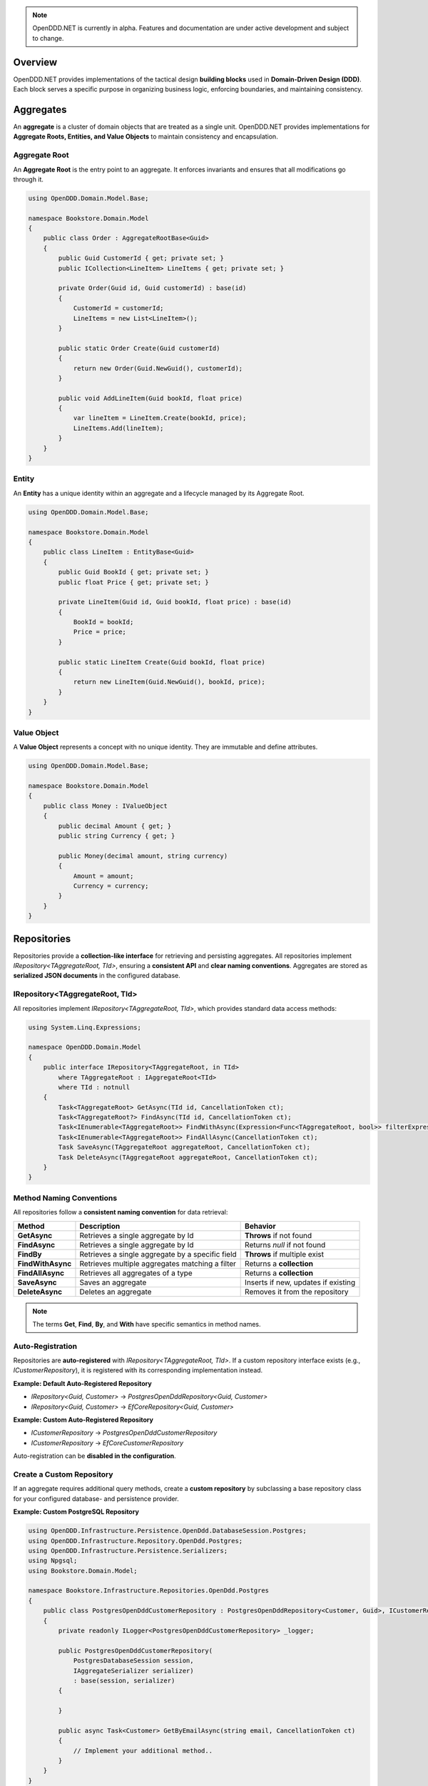 .. note::

    OpenDDD.NET is currently in alpha. Features and documentation are under active development and subject to change.

.. _building-blocks:

########
Overview
########

OpenDDD.NET provides implementations of the tactical design **building blocks** used in **Domain-Driven Design (DDD)**.  
Each block serves a specific purpose in organizing business logic, enforcing boundaries, and maintaining consistency.

.. _building-blocks-aggregates:

##########
Aggregates
##########

An **aggregate** is a cluster of domain objects that are treated as a single unit. OpenDDD.NET provides implementations for **Aggregate Roots, Entities, and Value Objects** to maintain consistency and encapsulation.

Aggregate Root
--------------

An **Aggregate Root** is the entry point to an aggregate. It enforces invariants and ensures that all modifications go through it.

.. code-block:: csharp

    using OpenDDD.Domain.Model.Base;

    namespace Bookstore.Domain.Model
    {
        public class Order : AggregateRootBase<Guid>
        {
            public Guid CustomerId { get; private set; }
            public ICollection<LineItem> LineItems { get; private set; }

            private Order(Guid id, Guid customerId) : base(id)
            {
                CustomerId = customerId;
                LineItems = new List<LineItem>();
            }

            public static Order Create(Guid customerId)
            {
                return new Order(Guid.NewGuid(), customerId);
            }

            public void AddLineItem(Guid bookId, float price)
            {
                var lineItem = LineItem.Create(bookId, price);
                LineItems.Add(lineItem);
            }
        }
    }

Entity
------

An **Entity** has a unique identity within an aggregate and a lifecycle managed by its Aggregate Root.

.. code-block:: csharp

    using OpenDDD.Domain.Model.Base;

    namespace Bookstore.Domain.Model
    {
        public class LineItem : EntityBase<Guid>
        {
            public Guid BookId { get; private set; }
            public float Price { get; private set; }

            private LineItem(Guid id, Guid bookId, float price) : base(id)
            {
                BookId = bookId;
                Price = price;
            }

            public static LineItem Create(Guid bookId, float price)
            {
                return new LineItem(Guid.NewGuid(), bookId, price);
            }
        }
    }

Value Object
------------

A **Value Object** represents a concept with no unique identity. They are immutable and define attributes.

.. code-block:: csharp

    using OpenDDD.Domain.Model.Base;

    namespace Bookstore.Domain.Model
    {
        public class Money : IValueObject
        {
            public decimal Amount { get; }
            public string Currency { get; }

            public Money(decimal amount, string currency)
            {
                Amount = amount;
                Currency = currency;
            }
        }
    }

.. _building-blocks-repositories:

############
Repositories
############

Repositories provide a **collection-like interface** for retrieving and persisting aggregates. All repositories implement `IRepository<TAggregateRoot, TId>`, ensuring a **consistent API** and **clear naming conventions**. Aggregates are stored as **serialized JSON documents** in the configured database.

IRepository<TAggregateRoot, TId>
--------------------------------

All repositories implement `IRepository<TAggregateRoot, TId>`, which provides standard data access methods:

.. code-block:: csharp

    using System.Linq.Expressions;

    namespace OpenDDD.Domain.Model
    {
        public interface IRepository<TAggregateRoot, in TId> 
            where TAggregateRoot : IAggregateRoot<TId>
            where TId : notnull
        {
            Task<TAggregateRoot> GetAsync(TId id, CancellationToken ct);
            Task<TAggregateRoot?> FindAsync(TId id, CancellationToken ct);
            Task<IEnumerable<TAggregateRoot>> FindWithAsync(Expression<Func<TAggregateRoot, bool>> filterExpression, CancellationToken ct);
            Task<IEnumerable<TAggregateRoot>> FindAllAsync(CancellationToken ct);
            Task SaveAsync(TAggregateRoot aggregateRoot, CancellationToken ct);
            Task DeleteAsync(TAggregateRoot aggregateRoot, CancellationToken ct);
        }
    }

Method Naming Conventions
-------------------------

All repositories follow a **consistent naming convention** for data retrieval:

.. list-table::
   :header-rows: 1

   * - **Method**
     - **Description**
     - **Behavior**
   * - **GetAsync**
     - Retrieves a single aggregate by Id
     - **Throws** if not found
   * - **FindAsync**
     - Retrieves a single aggregate by Id
     - Returns `null` if not found
   * - **FindBy**
     - Retrieves a single aggregate by a specific field
     - **Throws** if multiple exist
   * - **FindWithAsync**
     - Retrieves multiple aggregates matching a filter
     - Returns a **collection**
   * - **FindAllAsync**
     - Retrieves all aggregates of a type
     - Returns a **collection**
   * - **SaveAsync**
     - Saves an aggregate
     - Inserts if new, updates if existing
   * - **DeleteAsync**
     - Deletes an aggregate
     - Removes it from the repository

.. note::  

    The terms **Get**, **Find**, **By**, and **With** have specific semantics in method names.

Auto-Registration
-----------------

Repositories are **auto-registered** with `IRepository<TAggregateRoot, TId>`. If a custom repository interface exists (e.g., `ICustomerRepository`), it is registered with its corresponding implementation instead.

**Example: Default Auto-Registered Repository**

- `IRepository<Guid, Customer>` → `PostgresOpenDddRepository<Guid, Customer>`
- `IRepository<Guid, Customer>` → `EfCoreRepository<Guid, Customer>`

**Example: Custom Auto-Registered Repository**

- `ICustomerRepository` → `PostgresOpenDddCustomerRepository`
- `ICustomerRepository` → `EfCoreCustomerRepository`

Auto-registration can be **disabled in the configuration**.

Create a Custom Repository
--------------------------

If an aggregate requires additional query methods, create a **custom repository** by subclassing a base repository class for your configured database- and persistence provider.

**Example: Custom PostgreSQL Repository**

.. code-block:: csharp

    using OpenDDD.Infrastructure.Persistence.OpenDdd.DatabaseSession.Postgres;
    using OpenDDD.Infrastructure.Repository.OpenDdd.Postgres;
    using OpenDDD.Infrastructure.Persistence.Serializers;
    using Npgsql;
    using Bookstore.Domain.Model;

    namespace Bookstore.Infrastructure.Repositories.OpenDdd.Postgres
    {
        public class PostgresOpenDddCustomerRepository : PostgresOpenDddRepository<Customer, Guid>, ICustomerRepository
        {
            private readonly ILogger<PostgresOpenDddCustomerRepository> _logger;

            public PostgresOpenDddCustomerRepository(
                PostgresDatabaseSession session, 
                IAggregateSerializer serializer) 
                : base(session, serializer)
            {
                
            }

            public async Task<Customer> GetByEmailAsync(string email, CancellationToken ct)
            {
                // Implement your additional method..
            }
        }
    }

Using EF Core
-------------

By default, OpenDDD.NET uses its **custom persistence provider**, which follows a **document storage model**. This aligns closely with **DDD aggregate patterns** (including Alistair Cockburn’s **Entity pattern**) by storing aggregates **as serialized JSON documents**.

If you need **relational storage**, you can configure **EF Core** as the persistence provider. In that case, you must define:

- A subclass of `OpenDddDbContextBase`
- Subclasses of `EfAggregateRootConfigurationBase` for aggregates
- Subclasses of `EfEntityConfigurationBase` for entities
- Subclasses of `EfCoreRepository<TAggregateRoot, TId>` for custom repositories
- Use the `AddOpenDdd<TDbContext>` overload when registering OpenDDD to specify your custom DbContext

See the `Bookstore Sample Project <https://github.com/runemalm/OpenDDD.NET/tree/master/samples/Bookstore/src/Bookstore/Infrastructure/Persistence/EfCore>`_ for examples.

Summary
-------

- Repositories implement `IRepository<TAggregateRoot, TId>`, ensuring a **consistent API**.
- Aggregates are stored as **JSON documents** in the configured database.
- **Auto-registration** registers repositories unless overridden by a custom interface.
- **Custom repositories** can be created by subclassing a base repository class.
- **EF Core** can be used instead by configuring it properly.

.. _building-blocks-actions-and-commands:

##################
Actions & Commands
##################

OpenDDD.NET separates **commands** (which represent an intent) from **actions** (which execute behavior). Actions drive domain logic by delegating to **aggregate roots** and/or **domain services**.

Commands
--------

A **Command** represents an explicit request to perform an operation. Commands do not return values and should not contain business logic.

.. code-block:: csharp

    using OpenDDD.Application;

    namespace Bookstore.Application.Actions.RegisterCustomer
    {
        public class RegisterCustomerCommand : ICommand
        {
            public string Name { get; set; }
            public string Email { get; set; }

            public RegisterCustomerCommand(string name, string email)
            {
                Name = name;
                Email = email;
            }
        }
    }

Actions
-------

An **Action** handles a command by executing the application logic. Actions are stateless and encapsulate high-level operations.

.. code-block:: csharp

    using OpenDDD.Application;
    using Bookstore.Domain.Model;
    using Bookstore.Domain.Service;

    namespace Bookstore.Application.Actions.RegisterCustomer
    {
        public class RegisterCustomerAction : IAction<RegisterCustomerCommand, Customer>
        {
            private readonly ICustomerDomainService _customerDomainService;

            public RegisterCustomerAction(ICustomerDomainService customerDomainService)
            {
                _customerDomainService = customerDomainService;
            }

            public async Task<Customer> ExecuteAsync(RegisterCustomerCommand command, CancellationToken ct)
            {
                var customer = await _customerDomainService.RegisterAsync(command.Name, command.Email, ct);
                return customer;
            }
        }
    }

.. _building-blocks-events:

######
Events
######

Events capture **state changes** in the domain and enable **decoupled communication**. OpenDDD.NET supports **Domain Events** and **Integration Events**.

Domain Events
-------------

A **Domain Event** represents a significant change within the domain.

**Defining a Domain Event:**

.. code-block:: csharp

    using OpenDDD.Domain.Model;

    public class CustomerRegistered : IDomainEvent
    {
        public Guid CustomerId { get; }
        public string Email { get; }

        public CustomerRegistered(Guid customerId, string email)
        {
            CustomerId = customerId;
            Email = email;
        }
    }

Integration Events
------------------

An **Integration Event** notifies external bounded contexts of domain changes. It is part of your **interchange context** project.

**Defining an Integration Event:**

.. code-block:: csharp

    using OpenDDD.Domain.Model;

    namespace Bookstore.Interchange.Model.Events
    {
        public class PersonUpdatedIntegrationEvent : IIntegrationEvent
        {
            public string Email { get; set; }
            public string FullName { get; set; }

            public PersonUpdatedIntegrationEvent(string email, string fullName)
            {
                Email = email;
                FullName = fullName;
            }
        }
    }

Publishing Events
-----------------

Events are published using `IDomainPublisher` (for domain events) or `IIntegrationPublisher` (for integration events).

**Publishing a Domain Event from a Domain Service:**

.. code-block:: csharp

    using OpenDDD.Domain.Model;
    using Bookstore.Domain.Model;
    using Bookstore.Domain.Model.Events;

    namespace Bookstore.Domain.Service
    {
        public class CustomerDomainService : ICustomerDomainService
        {
            private readonly ICustomerRepository _customerRepository;
            private readonly IDomainPublisher _domainPublisher;

            public CustomerDomainService(ICustomerRepository customerRepository, IDomainPublisher domainPublisher)
            {
                _customerRepository = customerRepository ?? throw new ArgumentNullException(nameof(customerRepository));
                _domainPublisher = domainPublisher ?? throw new ArgumentNullException(nameof(domainPublisher));
            }

            public async Task<Customer> RegisterAsync(string name, string email, CancellationToken ct)
            {
                if (string.IsNullOrWhiteSpace(name))
                    throw new ArgumentException("Customer name cannot be empty.", nameof(name));

                if (string.IsNullOrWhiteSpace(email))
                    throw new ArgumentException("Customer email cannot be empty.", nameof(email));
                
                var existingCustomer = await _customerRepository.FindByEmailAsync(email, ct);

                if (existingCustomer != null)
                    throw new InvalidOperationException($"A customer with the email '{email}' already exists.");

                var newCustomer = Customer.Create(name, email);

                await _customerRepository.SaveAsync(newCustomer, ct);

                var domainEvent = new CustomerRegistered(newCustomer.Id, newCustomer.Name, newCustomer.Email, DateTime.UtcNow);
                await _domainPublisher.PublishAsync(domainEvent, ct);

                return newCustomer;
            }
        }
    }

**Publishing a Domain Event from an Aggregate:**

.. code-block:: csharp

    using OpenDDD.Domain.Model;
    using OpenDDD.Domain.Model.Base;
    using Bookstore.Domain.Model.Events;

    namespace Bookstore.Domain.Model
    {
        public class Customer : AggregateRootBase<Guid>
        {
            public string Name { get; private set; }
            public string Email { get; private set; }

            // ...

            public Task ChangeNameAsync(string name, IDomainPublisher domainPublisher, CancellationToken ct)
            {
                Name = name;
                
                var domainEvent = new CustomerChangedName(Id, Name);
                await domainPublisher.PublishAsync(domainEvent, ct);
            }
        }
    }

**Publishing an Integration Event:**

Follow the same procedure to publish an integration event as you publish a domain event, but use the *IIntegrationPublisher* instead of the *IDomainPublisher*.

Listening to Events
-------------------

Event listeners handle **asynchronous reactions** to events. Derive from the base listener class and implement the ``HandleAsync`` method. This method must create the command corresponding to the **intent** of the reaction that you create by invoking the corresponding **action**.

**Defining an Event Listener:**

.. code-block:: csharp

    using OpenDDD.Infrastructure.Events.Base;
    using OpenDDD.Infrastructure.Events;
    using OpenDDD.API.Options;
    using OpenDDD.API.HostedServices;
    using Bookstore.Application.Actions.SendWelcomeEmail;
    using Bookstore.Domain.Model.Events;

    namespace Bookstore.Application.Listeners.Domain
    {
        public class CustomerRegisteredListener : EventListenerBase<CustomerRegistered, SendWelcomeEmailAction>
        {
            public CustomerRegisteredListener(
                IMessagingProvider messagingProvider,
                OpenDddOptions options,
                IServiceScopeFactory serviceScopeFactory,
                StartupHostedService startupService,
                ILogger<CustomerRegisteredListener> logger)
                : base(messagingProvider, options, serviceScopeFactory, startupService, logger) { }

            public override async Task HandleAsync(CustomerRegistered domainEvent, SendWelcomeEmailAction action, CancellationToken ct)
            {
                var command = new SendWelcomeEmailCommand(domainEvent.Email, domainEvent.Name);
                await action.ExecuteAsync(command, ct);
            }
        }
    }

Topic Configuration
-------------------

Event topics can be customized in `OpenDddOptions`:

.. code-block:: json

    "OpenDDD": {
        "Events": {
            "DomainEventTopic": "Bookstore.Domain.{EventName}",
            "IntegrationEventTopic": "Bookstore.Interchange.{EventName}",
            "ListenerGroup": "Default"
        }
    }

If you only have one bounded context, use *Domain* as middle part of the domain event topic template. If you have multiple contexts, use the name of the bounded context instead.

Example: Domain event topic templates when multiple bounded contexts

- Bookstore.Customer.CustomerCreated
- Bookstore.Order.OrderPlaced
- Bookstore.Tracking.TrackingUpdated

A **listener group** defines a set of **competing consumers** for a topic. Each event is delivered **at least once** to the group, with only one instance in the group processing it. Multiple listener groups can receive the same event independently.

Summary
-------

- **Domain Events** capture internal changes within aggregates.
- **Integration Events** notify external systems of changes.
- **Publishers** (`IDomainPublisher`, `IIntegrationPublisher`) send events.
- **Listeners** react to events asynchronously.
- **Topics** are configurable in `OpenDddOptions`.

.. _building-blocks-domain-services:

###############
Domain Services
###############

A **Domain Service** provides domain-specific logic that **does not fit within an aggregate**. Unlike application services (actions), domain services belong to the **domain layer** and contain **pure business logic**.

Domain services are typically used when:  

- The logic **does not belong to an aggregate (entities or value objects)**.  
- The operation involves **external dependencies** (e.g., repositories, external services) but is still **domain logic**.  
- Business rules need to be **shared across multiple use cases**.  

**Example domain service interface:**

.. code-block:: csharp

    using OpenDDD.Domain.Service;
    using Bookstore.Domain.Model;

    namespace Bookstore.Domain.Service
    {
        public interface ICustomerDomainService : IDomainService
        {
            Task<Customer> RegisterAsync(string name, string email, CancellationToken ct);
        }
    }

**Implementation:**

.. code-block:: csharp

    using OpenDDD.Domain.Model;
    using Bookstore.Domain.Model;
    using Bookstore.Domain.Model.Events;

    namespace Bookstore.Domain.Service
    {
        public class CustomerDomainService : ICustomerDomainService
        {
            private readonly ICustomerRepository _customerRepository;
            private readonly IDomainPublisher _domainPublisher;

            public CustomerDomainService(ICustomerRepository customerRepository, IDomainPublisher domainPublisher)
            {
                _customerRepository = customerRepository;
                _domainPublisher = domainPublisher;
            }

            public async Task<Customer> RegisterAsync(string name, string email, CancellationToken ct)
            {
                var existingCustomer = await _customerRepository.FindByEmailAsync(email, ct);

                if (existingCustomer != null)
                    throw new InvalidOperationException($"A customer with the email '{email}' already exists.");

                var newCustomer = Customer.Create(name, email);

                await _customerRepository.SaveAsync(newCustomer, ct);

                var domainEvent = new CustomerRegistered(newCustomer.Id, newCustomer.Name, newCustomer.Email, DateTime.UtcNow);
                await _domainPublisher.PublishAsync(domainEvent, ct);

                return newCustomer;
            }
        }
    }

**Key Characteristics of Domain Services:**

- They contain **domain logic** but **are not part of an aggregate**.
- They do **not manage state**; they operate on domain objects.
- They can depend on **repositories, domain events, or external services** via ports.

Domain services **should not** be used for:

- Simple operations that belong to an **aggregate root**.
- Coordinating application workflows (use **actions** instead).
- Infrastructure concerns like logging or email (use **infrastructure services**).

.. _building-blocks-infrastructure-services:

#######################
Infrastructure Services
#######################

An **Infrastructure Service** handles technical concerns that are **not part of the domain model**. These services provide access to external systems, such as databases, file storage, or system clocks.

Unlike domain services, **infrastructure services belong to the infrastructure layer** and are typically implemented using frameworks or third-party libraries.

Example infrastructure service interface:

.. code-block:: csharp

    using OpenDDD.Infrastructure.Service;

    namespace Bookstore.Infrastructure.Service.FileStorage
    {
        public interface IFileStorageService : IInfrastructureService
        {
            Task UploadFileAsync(string path, byte[] content, CancellationToken ct);
            Task<byte[]> DownloadFileAsync(string path, CancellationToken ct);
        }
    }

Implementation:

.. code-block:: csharp

    using Microsoft.Extensions.Logging;

    namespace Bookstore.Infrastructure.Service.FileStorage.Local
    {
        public class LocalFileStorageService : IFileStorageService
        {
            private readonly ILogger<LocalFileStorageService> _logger;

            public LocalFileStorageService(ILogger<LocalFileStorageService> logger)
            {
                _logger = logger;
            }

            public async Task UploadFileAsync(string path, byte[] content, CancellationToken ct)
            {
                await File.WriteAllBytesAsync(path, content, ct);
                _logger.LogInformation($"File uploaded: {path}");
            }

            public async Task<byte[]> DownloadFileAsync(string path, CancellationToken ct)
            {
                if (!File.Exists(path))
                    throw new FileNotFoundException("File not found", path);

                _logger.LogInformation($"File downloaded: {path}");
                return await File.ReadAllBytesAsync(path, ct);
            }
        }
    }

**Key Characteristics of Infrastructure Services:**

- They interact with **external systems** (e.g., file storage, system clocks, OS-level services).
- They are **stateless** and provide reusable technical functionality.
- They should **not contain business logic** (that belongs in domain services or aggregates).

Infrastructure services **should not** be used for:

- Business logic that belongs in **domain services**.
- Application coordination (handled by **actions**).
- External integrations that fit the **Ports & Adapters** pattern (e.g., email, payment gateways).

.. _building-blocks-ports-and-adapters:

################
Ports & Adapters
################

In OpenDDD.NET, **ports** are domain-defined interfaces for **external interactions**, while **adapters** implement those ports. This ensures **external dependencies** (e.g., email, payments, cloud storage) do not leak into the domain model.

Unlike **Infrastructure Services**, which handle **purely technical concerns**, **Ports & Adapters** are used when an **external interaction is part of the business domain**.

**When to Use Ports & Adapters**

- When integrating **external systems** that are relevant to the domain.
- When the implementation **should be swappable** (e.g., SMTP vs. SendGrid for email).
- When you want to **decouple the domain layer** from specific infrastructure details.

Ports
-----

A **Port** is an interface that defines how the domain interacts with an external dependency. The **domain layer depends on the port**, while the implementation is provided by an adapter.

Example **Email Port**:

.. code-block:: csharp

    using OpenDDD.Domain.Model.Ports;

    namespace Bookstore.Domain.Model.Ports
    {
        public interface IEmailPort : IPort
        {
            Task SendEmailAsync(string to, string subject, string body, CancellationToken ct);
        }
    }

Adapters
--------

An **Adapter** is a concrete implementation of a **Port** that integrates with an external system.

Example **SMTP Email Adapter**:

.. code-block:: csharp

    using Microsoft.Extensions.Options;
    using MimeKit;
    using MailKit.Net.Smtp;
    using Bookstore.Domain.Model.Ports;
    using Bookstore.Infrastructure.Adapters.Smtp.Options;

    namespace Bookstore.Infrastructure.Adapters.Smtp
    {
        public class SmtpEmailAdapter : IEmailPort
        {
            private readonly ILogger<SmtpEmailAdapter> _logger;

            public SmtpEmailAdapter(ILogger<SmtpEmailAdapter> logger)
            {
                _logger = logger;
            }

            public Task SendEmailAsync(string to, string subject, string body, CancellationToken ct)
            {
                _logger.LogInformation($"Sending email via SMTP to {to}: {subject}");
                return Task.CompletedTask; // Replace with actual SMTP implementation
            }
        }
    }

This allows adapters to be swapped without modifying domain logic. For example, `SendGridEmailAdapter` could replace `SmtpEmailAdapter` transparently.

**Summary**

- **Ports** define business-relevant external interactions.
- **Adapters** implement ports and provide infrastructure details.
- **Use Ports & Adapters** for external dependencies that are part of the domain.
- **Use Infrastructure Services** for purely technical concerns.

##########
Next Steps
##########

Now that you're familiar with the building blocks of OpenDDD.NET, you can explore the next steps:

- [:ref:`Getting Started Guide <userguide-getting-started>`] – Learn how to set up OpenDDD.NET in your project.
- [:ref:`Configuration Guide <config>`] – Customize persistence, messaging, and event handling.
- [`Bookstore Sample Project <https://github.com/runemalm/OpenDDD.NET/tree/master/samples/Bookstore>`_] – See a full example implementation.
- [`OpenDDD.NET Discussions <https://github.com/runemalm/OpenDDD.NET/discussions>`_] – Get involved to ask questions, share insights, and contribute.
